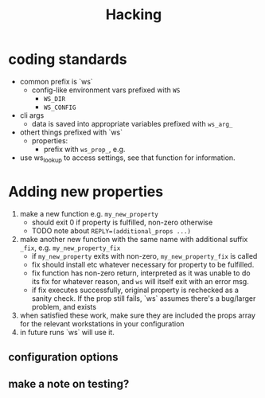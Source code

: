#+title: Hacking
* coding standards
- common prefix is `ws`
  - config-like environment vars prefixed with ~WS~
    - ~WS_DIR~
    - ~WS_CONFIG~
- cli args
  - data is saved into appropriate variables prefixed with ~ws_arg_~
- othert things prefixed with `ws`
  - properties:
    - prefix with ~ws_prop_~, e.g.
- use ws_lookup to access settings, see that function for information.
* Adding new properties
1. make a new function e.g. ~my_new_property~
   - should exit 0 if property is fulfilled, non-zero otherwise
   - TODO note about ~REPLY=(additional_props ...)~
2. make another new function with the same name with additional suffix ~_fix~,
   e.g. ~my_new_property_fix~
   - if ~my_new_property~ exits with non-zero, ~my_new_property_fix~ is
     called
   - fix should install etc whatever necessary for property to be fulfilled.
   - fix function has non-zero return, interpreted as it was unable to do its
     fix for whatever reason, and ~ws~ will itself exit with an error msg.
   - if fix executes successfully, original property is rechecked as a sanity
     check. If the prop still fails, `ws` assumes there's a bug/larger problem,
     and exists
3. when satisfied these work, make sure they are included the props array for
   the relevant workstations in your configuration
4. in future runs `ws` will use it.
** configuration options
** make a note on testing?
